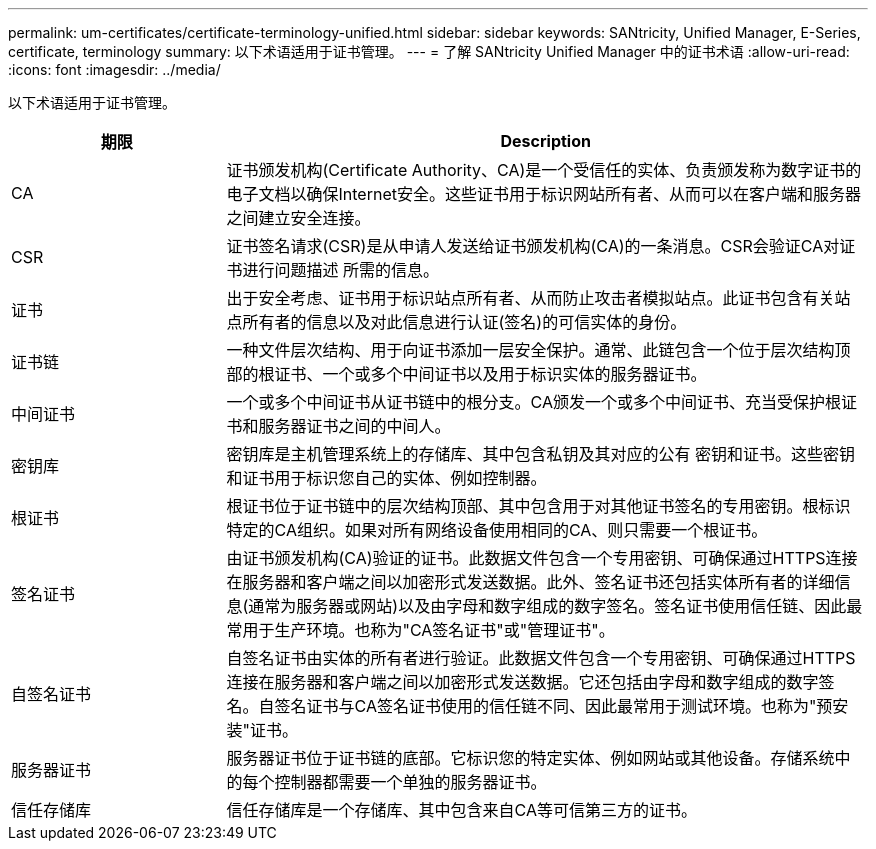 ---
permalink: um-certificates/certificate-terminology-unified.html 
sidebar: sidebar 
keywords: SANtricity, Unified Manager, E-Series, certificate, terminology 
summary: 以下术语适用于证书管理。 
---
= 了解 SANtricity Unified Manager 中的证书术语
:allow-uri-read: 
:icons: font
:imagesdir: ../media/


[role="lead"]
以下术语适用于证书管理。

[cols="25h,~"]
|===
| 期限 | Description 


 a| 
CA
 a| 
证书颁发机构(Certificate Authority、CA)是一个受信任的实体、负责颁发称为数字证书的电子文档以确保Internet安全。这些证书用于标识网站所有者、从而可以在客户端和服务器之间建立安全连接。



 a| 
CSR
 a| 
证书签名请求(CSR)是从申请人发送给证书颁发机构(CA)的一条消息。CSR会验证CA对证书进行问题描述 所需的信息。



 a| 
证书
 a| 
出于安全考虑、证书用于标识站点所有者、从而防止攻击者模拟站点。此证书包含有关站点所有者的信息以及对此信息进行认证(签名)的可信实体的身份。



 a| 
证书链
 a| 
一种文件层次结构、用于向证书添加一层安全保护。通常、此链包含一个位于层次结构顶部的根证书、一个或多个中间证书以及用于标识实体的服务器证书。



 a| 
中间证书
 a| 
一个或多个中间证书从证书链中的根分支。CA颁发一个或多个中间证书、充当受保护根证书和服务器证书之间的中间人。



 a| 
密钥库
 a| 
密钥库是主机管理系统上的存储库、其中包含私钥及其对应的公有 密钥和证书。这些密钥和证书用于标识您自己的实体、例如控制器。



 a| 
根证书
 a| 
根证书位于证书链中的层次结构顶部、其中包含用于对其他证书签名的专用密钥。根标识特定的CA组织。如果对所有网络设备使用相同的CA、则只需要一个根证书。



 a| 
签名证书
 a| 
由证书颁发机构(CA)验证的证书。此数据文件包含一个专用密钥、可确保通过HTTPS连接在服务器和客户端之间以加密形式发送数据。此外、签名证书还包括实体所有者的详细信息(通常为服务器或网站)以及由字母和数字组成的数字签名。签名证书使用信任链、因此最常用于生产环境。也称为"CA签名证书"或"管理证书"。



 a| 
自签名证书
 a| 
自签名证书由实体的所有者进行验证。此数据文件包含一个专用密钥、可确保通过HTTPS连接在服务器和客户端之间以加密形式发送数据。它还包括由字母和数字组成的数字签名。自签名证书与CA签名证书使用的信任链不同、因此最常用于测试环境。也称为"预安装"证书。



 a| 
服务器证书
 a| 
服务器证书位于证书链的底部。它标识您的特定实体、例如网站或其他设备。存储系统中的每个控制器都需要一个单独的服务器证书。



 a| 
信任存储库
 a| 
信任存储库是一个存储库、其中包含来自CA等可信第三方的证书。

|===